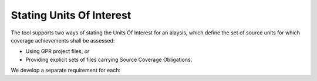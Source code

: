 Stating Units Of Interest
=========================

The tool supports two ways of stating the Units Of Interest
for an alaysis, which define the set of source units for which
coverage achievements shall be assessed:

* Using GPR project files, *or*

* Providing explicit sets of files carrying Source Coverage Obligations.

We develop a separate requirement for each:

.. qmlink:: SubsetIndexImporter

   GPR
   SCOS
